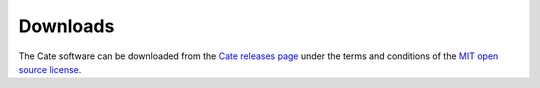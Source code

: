 .. _Cate releases page: https://github.com/CCI-Tools/cate-core/releases
.. _MIT open source license: https://github.com/CCI-Tools/cate-core/blob/master/LICENSE

=========
Downloads
=========

The Cate software can be downloaded from the `Cate releases page`_ under the terms and conditions of
the `MIT open source license`_.

